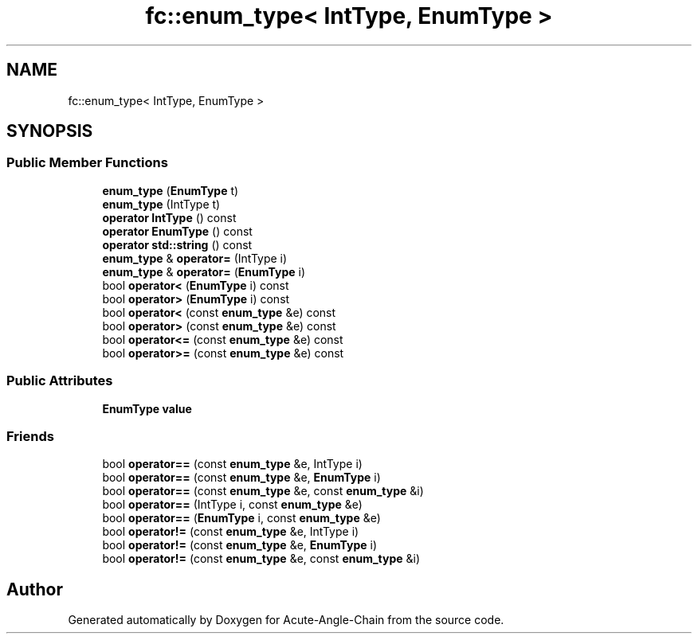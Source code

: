 .TH "fc::enum_type< IntType, EnumType >" 3 "Sun Jun 3 2018" "Acute-Angle-Chain" \" -*- nroff -*-
.ad l
.nh
.SH NAME
fc::enum_type< IntType, EnumType >
.SH SYNOPSIS
.br
.PP
.SS "Public Member Functions"

.in +1c
.ti -1c
.RI "\fBenum_type\fP (\fBEnumType\fP t)"
.br
.ti -1c
.RI "\fBenum_type\fP (IntType t)"
.br
.ti -1c
.RI "\fBoperator IntType\fP () const"
.br
.ti -1c
.RI "\fBoperator EnumType\fP () const"
.br
.ti -1c
.RI "\fBoperator std::string\fP () const"
.br
.ti -1c
.RI "\fBenum_type\fP & \fBoperator=\fP (IntType i)"
.br
.ti -1c
.RI "\fBenum_type\fP & \fBoperator=\fP (\fBEnumType\fP i)"
.br
.ti -1c
.RI "bool \fBoperator<\fP (\fBEnumType\fP i) const"
.br
.ti -1c
.RI "bool \fBoperator>\fP (\fBEnumType\fP i) const"
.br
.ti -1c
.RI "bool \fBoperator<\fP (const \fBenum_type\fP &e) const"
.br
.ti -1c
.RI "bool \fBoperator>\fP (const \fBenum_type\fP &e) const"
.br
.ti -1c
.RI "bool \fBoperator<=\fP (const \fBenum_type\fP &e) const"
.br
.ti -1c
.RI "bool \fBoperator>=\fP (const \fBenum_type\fP &e) const"
.br
.in -1c
.SS "Public Attributes"

.in +1c
.ti -1c
.RI "\fBEnumType\fP \fBvalue\fP"
.br
.in -1c
.SS "Friends"

.in +1c
.ti -1c
.RI "bool \fBoperator==\fP (const \fBenum_type\fP &e, IntType i)"
.br
.ti -1c
.RI "bool \fBoperator==\fP (const \fBenum_type\fP &e, \fBEnumType\fP i)"
.br
.ti -1c
.RI "bool \fBoperator==\fP (const \fBenum_type\fP &e, const \fBenum_type\fP &i)"
.br
.ti -1c
.RI "bool \fBoperator==\fP (IntType i, const \fBenum_type\fP &e)"
.br
.ti -1c
.RI "bool \fBoperator==\fP (\fBEnumType\fP i, const \fBenum_type\fP &e)"
.br
.ti -1c
.RI "bool \fBoperator!=\fP (const \fBenum_type\fP &e, IntType i)"
.br
.ti -1c
.RI "bool \fBoperator!=\fP (const \fBenum_type\fP &e, \fBEnumType\fP i)"
.br
.ti -1c
.RI "bool \fBoperator!=\fP (const \fBenum_type\fP &e, const \fBenum_type\fP &i)"
.br
.in -1c

.SH "Author"
.PP 
Generated automatically by Doxygen for Acute-Angle-Chain from the source code\&.
